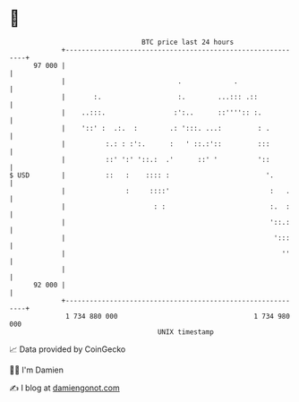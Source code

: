 * 👋

#+begin_example
                                    BTC price last 24 hours                    
                +------------------------------------------------------------+ 
         97 000 |                                                            | 
                |                            .             .                 | 
                |       :.                   :.        ...::: .::            | 
                |    ..:::.                 :':..      ::'''':: :.           | 
                |    '::' :  .:.  :        .: ':::. ...:         : .         | 
                |          :.: : :':.      :   ' ::.:'::         :::         | 
                |          ::' ':' '::.:  .'      ::' '          '::         | 
   $ USD        |          ::   :    :::: :                        '.        | 
                |               :     ::::'                         :   .    | 
                |                      : :                          :.  :    | 
                |                                                   '::.:    | 
                |                                                    ':::    | 
                |                                                      ''    | 
                |                                                            | 
         92 000 |                                                            | 
                +------------------------------------------------------------+ 
                 1 734 880 000                                  1 734 980 000  
                                        UNIX timestamp                         
#+end_example
📈 Data provided by CoinGecko

🧑‍💻 I'm Damien

✍️ I blog at [[https://www.damiengonot.com][damiengonot.com]]
